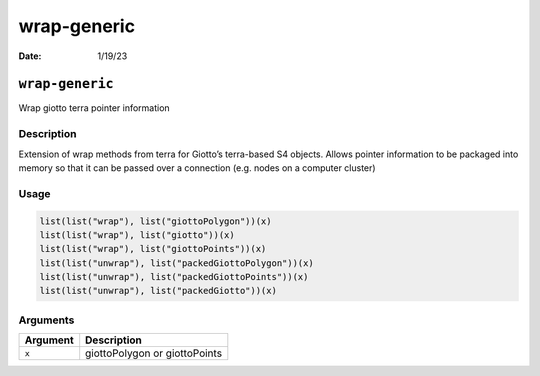 ============
wrap-generic
============

:Date: 1/19/23

``wrap-generic``
================

Wrap giotto terra pointer information

Description
-----------

Extension of wrap methods from terra for Giotto’s terra-based S4
objects. Allows pointer information to be packaged into memory so that
it can be passed over a connection (e.g. nodes on a computer cluster)

Usage
-----

.. code:: r

   list(list("wrap"), list("giottoPolygon"))(x)
   list(list("wrap"), list("giotto"))(x)
   list(list("wrap"), list("giottoPoints"))(x)
   list(list("unwrap"), list("packedGiottoPolygon"))(x)
   list(list("unwrap"), list("packedGiottoPoints"))(x)
   list(list("unwrap"), list("packedGiotto"))(x)

Arguments
---------

======== =============================
Argument Description
======== =============================
``x``    giottoPolygon or giottoPoints
======== =============================
